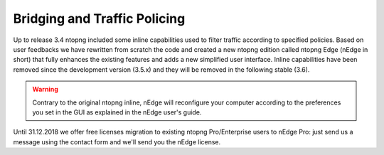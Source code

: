 Bridging and Traffic Policing
=============================

Up to release 3.4 ntopng included some inline capabilities used to filter traffic according to specified policies. Based on user feedbacks we have rewritten from scratch the code and created a new ntopng edition called ntopng Edge (nEdge in short) that fully enhances the existing features and adds a new simplified user interface. Inline capabilities have been removed since the development version (3.5.x) and they will be removed in the following stable (3.6).

.. warning::

   Contrary to the original ntopng inline, nEdge will reconfigure your computer according to the preferences you set in the GUI as explained in the nEdge user's guide.

Until 31.12.2018 we offer free licenses migration to existing ntopng Pro/Enterprise users to nEdge Pro: just send us a message using the contact form and we'll send you the nEdge license.
